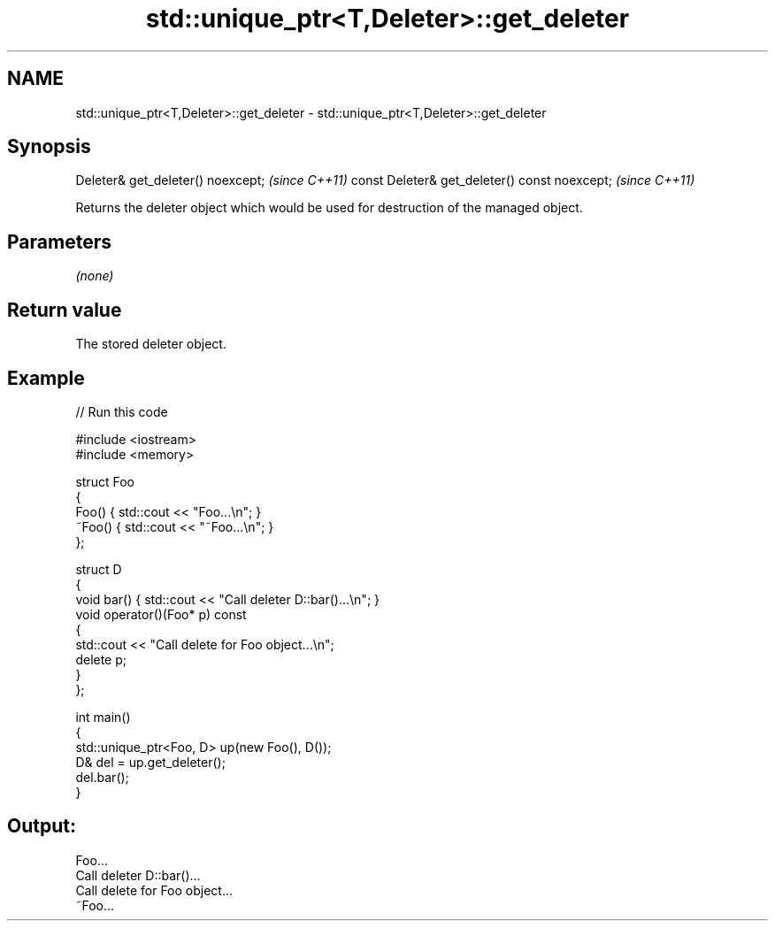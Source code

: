 .TH std::unique_ptr<T,Deleter>::get_deleter 3 "2020.03.24" "http://cppreference.com" "C++ Standard Libary"
.SH NAME
std::unique_ptr<T,Deleter>::get_deleter \- std::unique_ptr<T,Deleter>::get_deleter

.SH Synopsis

Deleter& get_deleter() noexcept;              \fI(since C++11)\fP
const Deleter& get_deleter() const noexcept;  \fI(since C++11)\fP

Returns the deleter object which would be used for destruction of the managed object.

.SH Parameters

\fI(none)\fP

.SH Return value

The stored deleter object.

.SH Example


// Run this code

  #include <iostream>
  #include <memory>

  struct Foo
  {
      Foo() { std::cout << "Foo...\\n"; }
      ~Foo() { std::cout << "~Foo...\\n"; }
  };

  struct D
  {
      void bar() { std::cout << "Call deleter D::bar()...\\n"; }
      void operator()(Foo* p) const
      {
          std::cout << "Call delete for Foo object...\\n";
          delete p;
      }
  };

  int main()
  {
      std::unique_ptr<Foo, D> up(new Foo(), D());
      D& del = up.get_deleter();
      del.bar();
  }

.SH Output:

  Foo...
  Call deleter D::bar()...
  Call delete for Foo object...
  ~Foo...




